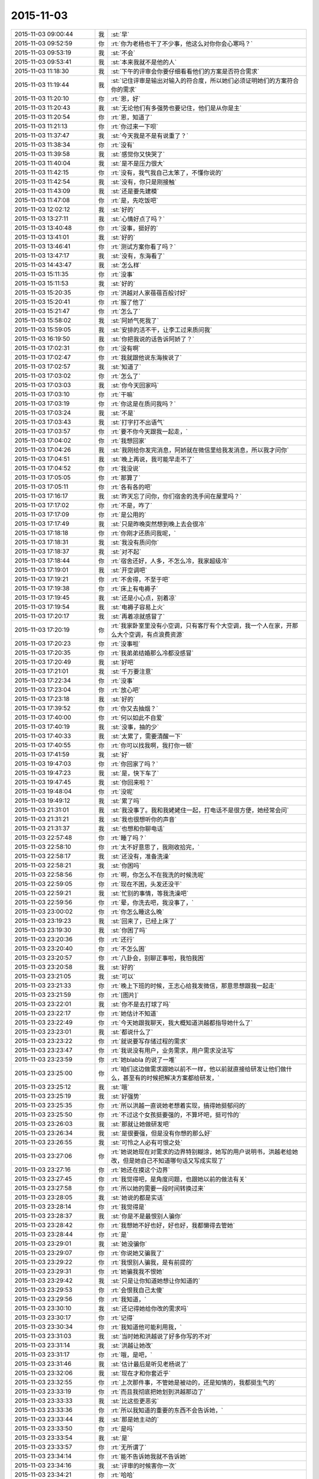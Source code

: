 2015-11-03
-------------

.. list-table::
   :widths: 25, 1, 60

   * - 2015-11-03 09:00:44
     - 我
     - :st:`早`
   * - 2015-11-03 09:52:59
     - 你
     - :rt:`你为老杨也干了不少事，他这么对你你会心寒吗？`
   * - 2015-11-03 09:53:19
     - 我
     - :st:`不会`
   * - 2015-11-03 09:53:41
     - 我
     - :st:`本来我就不是他的人`
   * - 2015-11-03 11:18:30
     - 我
     - :st:`下午的评审会你要仔细看看他们的方案是否符合需求`
   * - 2015-11-03 11:19:44
     - 我
     - :st:`记住评审是输出对输入的符合度，所以她们必须证明她们的方案符合你的需求`
   * - 2015-11-03 11:20:10
     - 你
     - :rt:`恩，好`
   * - 2015-11-03 11:20:43
     - 我
     - :st:`无论他们有多强势也要记住，他们是从你是主`
   * - 2015-11-03 11:20:54
     - 你
     - :rt:`恩，知道了`
   * - 2015-11-03 11:21:13
     - 你
     - :rt:`你过来一下呗`
   * - 2015-11-03 11:37:47
     - 我
     - :st:`今天我是不是有说重了？`
   * - 2015-11-03 11:38:34
     - 你
     - :rt:`没有`
   * - 2015-11-03 11:39:58
     - 我
     - :st:`感觉你又快哭了`
   * - 2015-11-03 11:40:04
     - 我
     - :st:`是不是压力很大`
   * - 2015-11-03 11:42:15
     - 你
     - :rt:`没有，我气我自己太笨了，不懂你说的`
   * - 2015-11-03 11:42:54
     - 我
     - :st:`没有，你只是刚接触`
   * - 2015-11-03 11:43:09
     - 我
     - :st:`还是要先建模`
   * - 2015-11-03 11:47:08
     - 你
     - :rt:`是，先吃饭吧`
   * - 2015-11-03 12:02:12
     - 我
     - :st:`好的`
   * - 2015-11-03 13:27:11
     - 我
     - :st:`心情好点了吗？`
   * - 2015-11-03 13:40:48
     - 你
     - :rt:`没事，挺好的`
   * - 2015-11-03 13:41:01
     - 我
     - :st:`好的`
   * - 2015-11-03 13:46:41
     - 你
     - :rt:`测试方案你看了吗？`
   * - 2015-11-03 13:47:17
     - 我
     - :st:`没有，东海看了`
   * - 2015-11-03 14:43:47
     - 我
     - :st:`怎么样`
   * - 2015-11-03 15:11:35
     - 你
     - :rt:`没事`
   * - 2015-11-03 15:11:53
     - 我
     - :st:`好的`
   * - 2015-11-03 15:20:35
     - 你
     - :rt:`洪越对人家蓓蓓百般讨好`
   * - 2015-11-03 15:20:41
     - 你
     - :rt:`服了他了`
   * - 2015-11-03 15:21:47
     - 你
     - :rt:`怎么了`
   * - 2015-11-03 15:58:02
     - 我
     - :st:`阿娇气死我了`
   * - 2015-11-03 15:59:05
     - 我
     - :st:`安排的活不干，让李工过来质问我`
   * - 2015-11-03 16:19:50
     - 我
     - :st:`你把我说的话告诉阿娇了？`
   * - 2015-11-03 17:02:31
     - 你
     - :rt:`没有啊`
   * - 2015-11-03 17:02:47
     - 你
     - :rt:`我就跟他说东海挨说了`
   * - 2015-11-03 17:02:57
     - 我
     - :st:`知道了`
   * - 2015-11-03 17:03:02
     - 你
     - :rt:`怎么了`
   * - 2015-11-03 17:03:03
     - 我
     - :st:`你今天回家吗`
   * - 2015-11-03 17:03:10
     - 你
     - :rt:`干嘛`
   * - 2015-11-03 17:03:19
     - 你
     - :rt:`你这是在质问我吗？`
   * - 2015-11-03 17:03:24
     - 我
     - :st:`不是`
   * - 2015-11-03 17:03:43
     - 我
     - :st:`打字打不出语气`
   * - 2015-11-03 17:03:57
     - 你
     - :rt:`要不你今天跟我一起走，`
   * - 2015-11-03 17:04:02
     - 你
     - :rt:`我想回家`
   * - 2015-11-03 17:04:26
     - 我
     - :st:`我刚给你发完消息，阿娇就在微信里给我发消息，所以我才问你`
   * - 2015-11-03 17:04:51
     - 我
     - :st:`晚上再说，我可能早走不了`
   * - 2015-11-03 17:04:52
     - 你
     - :rt:`我没说`
   * - 2015-11-03 17:05:05
     - 你
     - :rt:`那算了`
   * - 2015-11-03 17:05:11
     - 你
     - :rt:`各有各的吧`
   * - 2015-11-03 17:16:17
     - 我
     - :st:`昨天忘了问你，你们宿舍的洗手间在屋里吗？`
   * - 2015-11-03 17:17:02
     - 你
     - :rt:`不是，咋了`
   * - 2015-11-03 17:17:09
     - 你
     - :rt:`是公用的`
   * - 2015-11-03 17:17:49
     - 我
     - :st:`只是昨晚突然想到晚上去会很冷`
   * - 2015-11-03 17:18:18
     - 你
     - :rt:`你刚才还质问我呢，`
   * - 2015-11-03 17:18:31
     - 我
     - :st:`我没有质问你`
   * - 2015-11-03 17:18:37
     - 我
     - :st:`对不起`
   * - 2015-11-03 17:18:44
     - 你
     - :rt:`宿舍还好，人多，不怎么冷，我家超级冷`
   * - 2015-11-03 17:19:01
     - 我
     - :st:`开空调吧`
   * - 2015-11-03 17:19:21
     - 你
     - :rt:`不舍得，不至于吧`
   * - 2015-11-03 17:19:38
     - 你
     - :rt:`床上有电褥子`
   * - 2015-11-03 17:19:45
     - 我
     - :st:`还是小心点，别着凉`
   * - 2015-11-03 17:19:54
     - 我
     - :st:`电褥子容易上火`
   * - 2015-11-03 17:20:17
     - 我
     - :st:`再着凉就感冒了`
   * - 2015-11-03 17:20:19
     - 你
     - :rt:`我家卧室里没有小空调，只有客厅有个大空调，我一个人在家，开那么大个空调，有点浪费资源`
   * - 2015-11-03 17:20:23
     - 你
     - :rt:`没事啦`
   * - 2015-11-03 17:20:35
     - 你
     - :rt:`我弟弟结婚那么冷都没感冒`
   * - 2015-11-03 17:20:49
     - 我
     - :st:`好吧`
   * - 2015-11-03 17:21:01
     - 我
     - :st:`千万要注意`
   * - 2015-11-03 17:22:34
     - 你
     - :rt:`没事`
   * - 2015-11-03 17:23:04
     - 你
     - :rt:`放心吧`
   * - 2015-11-03 17:23:18
     - 我
     - :st:`好的`
   * - 2015-11-03 17:39:52
     - 你
     - :rt:`你又去抽烟？`
   * - 2015-11-03 17:40:00
     - 你
     - :rt:`何以如此不自爱`
   * - 2015-11-03 17:40:19
     - 我
     - :st:`没事，抽的少`
   * - 2015-11-03 17:40:33
     - 我
     - :st:`太累了，需要清醒一下`
   * - 2015-11-03 17:40:55
     - 你
     - :rt:`你可以找我啊，我打你一顿`
   * - 2015-11-03 17:41:59
     - 我
     - :st:`好`
   * - 2015-11-03 19:47:03
     - 你
     - :rt:`你回家了吗？`
   * - 2015-11-03 19:47:23
     - 我
     - :st:`是，快下车了`
   * - 2015-11-03 19:47:45
     - 我
     - :st:`你回来啦？`
   * - 2015-11-03 19:48:04
     - 你
     - :rt:`没呢`
   * - 2015-11-03 19:49:12
     - 我
     - :st:`累了吗`
   * - 2015-11-03 21:31:01
     - 我
     - :st:`我没事了。我和我姥姥住一起，打电话不是很方便，她经常会问`
   * - 2015-11-03 21:31:21
     - 我
     - :st:`我也很想听你的声音`
   * - 2015-11-03 21:31:37
     - 我
     - :st:`也想和你聊电话`
   * - 2015-11-03 22:57:48
     - 你
     - :rt:`睡了吗？`
   * - 2015-11-03 22:58:10
     - 你
     - :rt:`太不好意思了，我刚收拾完，`
   * - 2015-11-03 22:58:17
     - 我
     - :st:`还没有，准备洗澡`
   * - 2015-11-03 22:58:21
     - 我
     - :st:`你困吗`
   * - 2015-11-03 22:58:56
     - 你
     - :rt:`啊，你怎么不在我洗的时候洗呢`
   * - 2015-11-03 22:59:05
     - 你
     - :rt:`现在不困，头发还没干`
   * - 2015-11-03 22:59:21
     - 我
     - :st:`忙别的事情，等我洗澡吧`
   * - 2015-11-03 22:59:56
     - 你
     - :rt:`晕，你洗去吧，我没事了，`
   * - 2015-11-03 23:00:02
     - 你
     - :rt:`你怎么睡这么晚`
   * - 2015-11-03 23:19:23
     - 我
     - :st:`回来了，已经上床了`
   * - 2015-11-03 23:19:30
     - 我
     - :st:`你困了吗`
   * - 2015-11-03 23:20:36
     - 你
     - :rt:`还行`
   * - 2015-11-03 23:20:40
     - 你
     - :rt:`不怎么困`
   * - 2015-11-03 23:20:57
     - 你
     - :rt:`八卦会，别聊正事啦，我怕我困`
   * - 2015-11-03 23:20:58
     - 我
     - :st:`好的`
   * - 2015-11-03 23:21:05
     - 我
     - :st:`可以`
   * - 2015-11-03 23:21:33
     - 你
     - :rt:`晚上下班的时候，王志心给我发微信，那意思想跟我一起走`
   * - 2015-11-03 23:21:59
     - 你
     - :rt:`[图片]`
   * - 2015-11-03 23:22:01
     - 我
     - :st:`你不是去打球了吗`
   * - 2015-11-03 23:22:17
     - 你
     - :rt:`她估计不知道`
   * - 2015-11-03 23:22:49
     - 你
     - :rt:`今天她跟我聊天，我大概知道洪越都指导她什么了`
   * - 2015-11-03 23:23:01
     - 我
     - :st:`都说什么了`
   * - 2015-11-03 23:23:22
     - 你
     - :rt:`就说要写存储过程的需求`
   * - 2015-11-03 23:23:47
     - 你
     - :rt:`我说没有用户，业务需求，用户需求没法写`
   * - 2015-11-03 23:23:59
     - 你
     - :rt:`她blabla 的说了一堆`
   * - 2015-11-03 23:25:00
     - 你
     - :rt:`咱们这边做需求跟她以前不一样，他以前就直接给研发让他们做什么，甚至有的时候把解决方案都给研发，`
   * - 2015-11-03 23:25:12
     - 我
     - :st:`哦`
   * - 2015-11-03 23:25:19
     - 我
     - :st:`好强势`
   * - 2015-11-03 23:25:35
     - 你
     - :rt:`所以洪越一直说她老想着实现，搞得她挺郁闷的`
   * - 2015-11-03 23:25:50
     - 你
     - :rt:`不过这个女孩挺要强的，不算坏吧，挺可怜的`
   * - 2015-11-03 23:26:03
     - 我
     - :st:`那就让她做研发吧`
   * - 2015-11-03 23:26:34
     - 我
     - :st:`是很要强，但是没有你想的那么好`
   * - 2015-11-03 23:26:55
     - 我
     - :st:`可怜之人必有可恨之处`
   * - 2015-11-03 23:27:06
     - 你
     - :rt:`她说她现在对需求的边界特别糊涂，她写的用户说明书，洪越老给她改，但是她自己不知道哪句话又写成实现了`
   * - 2015-11-03 23:27:16
     - 你
     - :rt:`她还在摸这个边界`
   * - 2015-11-03 23:27:45
     - 你
     - :rt:`我觉得吧，是角度问题，也跟她以前的做法有关`
   * - 2015-11-03 23:27:58
     - 你
     - :rt:`所以她的需要一段时间转换过来`
   * - 2015-11-03 23:28:05
     - 我
     - :st:`她说的都是实话`
   * - 2015-11-03 23:28:14
     - 你
     - :rt:`我觉得是`
   * - 2015-11-03 23:28:37
     - 我
     - :st:`你是不是最恨别人骗你`
   * - 2015-11-03 23:28:42
     - 你
     - :rt:`我想她不好也好，好也好，我都懒得去管她`
   * - 2015-11-03 23:28:44
     - 你
     - :rt:`是`
   * - 2015-11-03 23:29:01
     - 我
     - :st:`她没骗你`
   * - 2015-11-03 23:29:07
     - 你
     - :rt:`你说她又骗我了`
   * - 2015-11-03 23:29:22
     - 你
     - :rt:`我恨别人骗我，是有前提的`
   * - 2015-11-03 23:29:31
     - 你
     - :rt:`她骗我我不恨她`
   * - 2015-11-03 23:29:42
     - 我
     - :st:`只是让你知道她想让你知道的`
   * - 2015-11-03 23:29:53
     - 你
     - :rt:`会恨我自己太傻`
   * - 2015-11-03 23:29:56
     - 你
     - :rt:`我知道，`
   * - 2015-11-03 23:30:10
     - 我
     - :st:`还记得她给你改的需求吗`
   * - 2015-11-03 23:30:17
     - 你
     - :rt:`记得`
   * - 2015-11-03 23:30:34
     - 你
     - :rt:`我知道他可能利用我，`
   * - 2015-11-03 23:31:03
     - 我
     - :st:`当时她和洪越说了好多你写的不对`
   * - 2015-11-03 23:31:14
     - 我
     - :st:`洪越让她改`
   * - 2015-11-03 23:31:17
     - 你
     - :rt:`哦，是吧，`
   * - 2015-11-03 23:31:46
     - 我
     - :st:`估计最后是听见老杨说了`
   * - 2015-11-03 23:32:06
     - 我
     - :st:`现在才和你套近乎`
   * - 2015-11-03 23:32:55
     - 你
     - :rt:`上次那件事，不管她是被动的，还是知情的，我都挺生气的`
   * - 2015-11-03 23:33:19
     - 你
     - :rt:`而且我彻底把她划到洪越那边了`
   * - 2015-11-03 23:33:33
     - 我
     - :st:`比这些更恶劣`
   * - 2015-11-03 23:33:36
     - 你
     - :rt:`所以我知道的重要的东西不会告诉她，`
   * - 2015-11-03 23:33:44
     - 我
     - :st:`那是她主动的`
   * - 2015-11-03 23:33:50
     - 你
     - :rt:`是吗`
   * - 2015-11-03 23:33:54
     - 我
     - :st:`是`
   * - 2015-11-03 23:33:57
     - 你
     - :rt:`无所谓了`
   * - 2015-11-03 23:34:14
     - 你
     - :rt:`能不告诉她我就不告诉她`
   * - 2015-11-03 23:34:16
     - 我
     - :st:`评审的时候害你一次`
   * - 2015-11-03 23:34:21
     - 你
     - :rt:`哈哈`
   * - 2015-11-03 23:34:24
     - 你
     - :rt:`是呢`
   * - 2015-11-03 23:34:33
     - 我
     - :st:`严丹都看出来了`
   * - 2015-11-03 23:34:44
     - 你
     - :rt:`唉`
   * - 2015-11-03 23:34:58
     - 你
     - :rt:`每次都会有一句严丹都看出来了`
   * - 2015-11-03 23:35:00
     - 你
     - :rt:`哈哈`
   * - 2015-11-03 23:35:03
     - 我
     - :st:`这些就是政治`
   * - 2015-11-03 23:35:05
     - 你
     - :rt:`是不是很逗`
   * - 2015-11-03 23:35:18
     - 我
     - :st:`你太单纯`
   * - 2015-11-03 23:35:29
     - 你
     - :rt:`不过，你放心，我不傻`
   * - 2015-11-03 23:35:42
     - 我
     - :st:`所以你玩不转，也不喜欢`
   * - 2015-11-03 23:36:03
     - 你
     - :rt:`既然我知道他是敌人，就不会以诚相待了`
   * - 2015-11-03 23:36:09
     - 你
     - :rt:`是啊`
   * - 2015-11-03 23:36:33
     - 你
     - :rt:`今天洪越在评审会上那叫一个谄媚`
   * - 2015-11-03 23:36:41
     - 你
     - :rt:`我真是太瘦不了她了`
   * - 2015-11-03 23:36:44
     - 你
     - :rt:`他`
   * - 2015-11-03 23:36:56
     - 我
     - :st:`说说`
   * - 2015-11-03 23:36:58
     - 你
     - :rt:`你给你学两句话`
   * - 2015-11-03 23:37:51
     - 你
     - :rt:`一句，蓓蓓写的这个文档我都仔细的看了，写的特别细致，特别全`
   * - 2015-11-03 23:38:50
     - 你
     - :rt:`文档里有张表，他说，我相信蓓蓓画这个矩阵肯定废了不少心思`
   * - 2015-11-03 23:38:56
     - 你
     - :rt:`我当时都要吐了`
   * - 2015-11-03 23:39:04
     - 你
     - :rt:`每句话都说了两遍`
   * - 2015-11-03 23:39:11
     - 我
     - :st:`哈哈`
   * - 2015-11-03 23:39:25
     - 你
     - :rt:`你说丽莹怎么就看不出他虚伪来呢，`
   * - 2015-11-03 23:39:26
     - 我
     - :st:`洪越的老毛病`
   * - 2015-11-03 23:39:31
     - 你
     - :rt:`还跟他一起玩`
   * - 2015-11-03 23:39:39
     - 我
     - :st:`人家最甜呀`
   * - 2015-11-03 23:39:58
     - 我
     - :st:`而且还教游泳`
   * - 2015-11-03 23:40:30
     - 我
     - :st:`人有时候真的是短视的`
   * - 2015-11-03 23:40:49
     - 你
     - :rt:`有个点需求里写了，但是我记不清了，隐约觉得跟测试的写的不对，我说了下，他就说我，你自己写的东西你不知道别人怎么知道`
   * - 2015-11-03 23:41:19
     - 你
     - :rt:`后来找了下文档确认了下`
   * - 2015-11-03 23:41:34
     - 你
     - :rt:`而且我注意到了一个非常重要的细节`
   * - 2015-11-03 23:43:27
     - 你
     - :rt:`那篇测试文档我只看了十分钟，我就看出来测试的并没有掌握我写的思路，就是hadoop 那个模型的事，所以他按照有无认证分类了，在有认证的时候不舍user 看成了异常，很明显是错误的，研发的都看出来了，可是他没看出来`
   * - 2015-11-03 23:43:36
     - 你
     - :rt:`困了吧，`
   * - 2015-11-03 23:43:42
     - 我
     - :st:`不困`
   * - 2015-11-03 23:43:54
     - 我
     - :st:`和你聊天很有精神`
   * - 2015-11-03 23:44:04
     - 你
     - :rt:`那我接着说，我觉得这个点特别重要`
   * - 2015-11-03 23:44:16
     - 我
     - :st:`洪越根本就不明白模型`
   * - 2015-11-03 23:44:27
     - 我
     - :st:`当然看不出来啦了`
   * - 2015-11-03 23:44:28
     - 你
     - :rt:`是，又一次验证了`
   * - 2015-11-03 23:44:32
     - 你
     - :rt:`哈哈`
   * - 2015-11-03 23:44:35
     - 你
     - :rt:`鄙视他`
   * - 2015-11-03 23:44:57
     - 你
     - :rt:`别的就没什么`
   * - 2015-11-03 23:45:02
     - 你
     - :rt:`问你个事`
   * - 2015-11-03 23:45:16
     - 你
     - :rt:`丽莹跟洪越好，你生气吗？`
   * - 2015-11-03 23:45:37
     - 我
     - :st:`不生气`
   * - 2015-11-03 23:45:45
     - 我
     - :st:`为什么要生气`
   * - 2015-11-03 23:46:21
     - 我
     - :st:`我对杨丽莹有没有什么承诺`
   * - 2015-11-03 23:46:26
     - 你
     - :rt:`我就是问问`
   * - 2015-11-03 23:46:38
     - 你
     - :rt:`这跟承诺有关系吗？`
   * - 2015-11-03 23:46:52
     - 你
     - :rt:`你说跟男同事一起游泳不别扭吗？`
   * - 2015-11-03 23:46:53
     - 我
     - :st:`她愿意学我就多教点`
   * - 2015-11-03 23:47:09
     - 你
     - :rt:`恩，好吧，还是你心态好`
   * - 2015-11-03 23:47:14
     - 我
     - :st:`不愿意学我就不教`
   * - 2015-11-03 23:47:38
     - 我
     - :st:`要是损害了我的利益那就边缘化她`
   * - 2015-11-03 23:47:52
     - 你
     - :rt:`这倒不至于`
   * - 2015-11-03 23:48:00
     - 你
     - :rt:`我就是随便问问`
   * - 2015-11-03 23:48:36
     - 我
     - :st:`我以前没注意这么多`
   * - 2015-11-03 23:48:51
     - 我
     - :st:`是因为你在意她对我`
   * - 2015-11-03 23:48:57
     - 你
     - :rt:`我只是觉得，洪越老给你添乱，大家多多少少应该都能感觉出来`
   * - 2015-11-03 23:49:00
     - 我
     - :st:`我才注意的`
   * - 2015-11-03 23:49:12
     - 你
     - :rt:`所以研发的一般都不怎么待见他`
   * - 2015-11-03 23:49:24
     - 我
     - :st:`也是他自找的`
   * - 2015-11-03 23:49:43
     - 我
     - :st:`昨天中午还给东海讲架构`
   * - 2015-11-03 23:49:52
     - 你
     - :rt:`我知道，但是突然丽莹跟他一起玩，我觉得非常奇怪`
   * - 2015-11-03 23:50:02
     - 我
     - :st:`自己又没写过程序`
   * - 2015-11-03 23:50:11
     - 我
     - :st:`自取其辱`
   * - 2015-11-03 23:50:18
     - 你
     - :rt:`我知道，我跟阿娇问来着`
   * - 2015-11-03 23:50:32
     - 你
     - :rt:`阿娇说，看着东海都不想听了`
   * - 2015-11-03 23:50:40
     - 你
     - :rt:`他还在那讲`
   * - 2015-11-03 23:50:47
     - 我
     - :st:`我也不明白杨丽莹怎么和他走一起了`
   * - 2015-11-03 23:50:55
     - 你
     - :rt:`怎么跟个小丑一样`
   * - 2015-11-03 23:51:13
     - 你
     - :rt:`而且，他很需要丽莹`
   * - 2015-11-03 23:51:22
     - 你
     - :rt:`你不觉得吗？`
   * - 2015-11-03 23:51:26
     - 我
     - :st:`因为我的重心都在你身上`
   * - 2015-11-03 23:51:48
     - 你
     - :rt:`这件事挺奇怪的`
   * - 2015-11-03 23:51:57
     - 我
     - :st:`我知道，现在没事就跑到杨丽莹那`
   * - 2015-11-03 23:52:19
     - 我
     - :st:`现在特别有意思`
   * - 2015-11-03 23:52:26
     - 你
     - :rt:`对啊，而且丽莹如果不表现的烦他，他会变本加厉的`
   * - 2015-11-03 23:52:37
     - 我
     - :st:`我在需求组安插个你`
   * - 2015-11-03 23:52:58
     - 我
     - :st:`他在研发组策反一个杨丽莹`
   * - 2015-11-03 23:53:01
     - 你
     - :rt:`因为他特别需要丽莹这个人`
   * - 2015-11-03 23:53:04
     - 你
     - :rt:`哈哈`
   * - 2015-11-03 23:53:31
     - 你
     - :rt:`丽莹会反吗？`
   * - 2015-11-03 23:53:38
     - 我
     - :st:`不知道`
   * - 2015-11-03 23:53:50
     - 我
     - :st:`我真不敢保证`
   * - 2015-11-03 23:53:53
     - 你
     - :rt:`大家都知道你对丽莹好`
   * - 2015-11-03 23:54:09
     - 你
     - :rt:`结果，他跟丽莹好`
   * - 2015-11-03 23:54:20
     - 你
     - :rt:`没准，他想让你难受呢`
   * - 2015-11-03 23:54:47
     - 我
     - :st:`我才不会难受呢`
   * - 2015-11-03 23:54:58
     - 你
     - :rt:`我觉得丽莹是个挺慢热的人，如果不是他恬不知耻的，丽莹也不会跟他走近`
   * - 2015-11-03 23:55:08
     - 我
     - :st:`是`
   * - 2015-11-03 23:55:20
     - 我
     - :st:`不过也不好说`
   * - 2015-11-03 23:55:22
     - 你
     - :rt:`我说的是他以为`
   * - 2015-11-03 23:55:39
     - 你
     - :rt:`会不会丽莹生你气了，因为你对我好`
   * - 2015-11-03 23:56:05
     - 你
     - :rt:`她才跟洪越走近，引起你的注意`
   * - 2015-11-03 23:56:10
     - 我
     - :st:`这就是我说的承诺`
   * - 2015-11-03 23:56:26
     - 我
     - :st:`我从来也没答应过她什么`
   * - 2015-11-03 23:56:54
     - 我
     - :st:`只是觉得她建模能力还行，帮她一下`
   * - 2015-11-03 23:57:07
     - 你
     - :rt:`你知道我为什么这么想吗`
   * - 2015-11-03 23:57:14
     - 我
     - :st:`不知道`
   * - 2015-11-03 23:57:26
     - 你
     - :rt:`这件事我没有十足的把握说我猜的对`
   * - 2015-11-03 23:57:35
     - 你
     - :rt:`但是绝对有关系`
   * - 2015-11-03 23:57:46
     - 你
     - :rt:`因为丽莹对我的态度`
   * - 2015-11-03 23:58:15
     - 你
     - :rt:`自从我进入到你的视线后，她有什么变化吗？`
   * - 2015-11-03 23:58:27
     - 我
     - :st:`我没注意`
   * - 2015-11-03 23:58:32
     - 你
     - :rt:`晕`
   * - 2015-11-03 23:58:36
     - 你
     - :rt:`好吧`
   * - 2015-11-03 23:58:41
     - 我
     - :st:`你说说`
   * - 2015-11-03 23:58:42
     - 你
     - :rt:`没注意就算了`
   * - 2015-11-03 23:58:46
     - 你
     - :rt:`你想`
   * - 2015-11-03 23:59:27
     - 你
     - :rt:`你觉得你跟她没承诺，`
   * - 2015-11-03 23:59:39
     - 你
     - :rt:`但是她我有自己的想法啊`